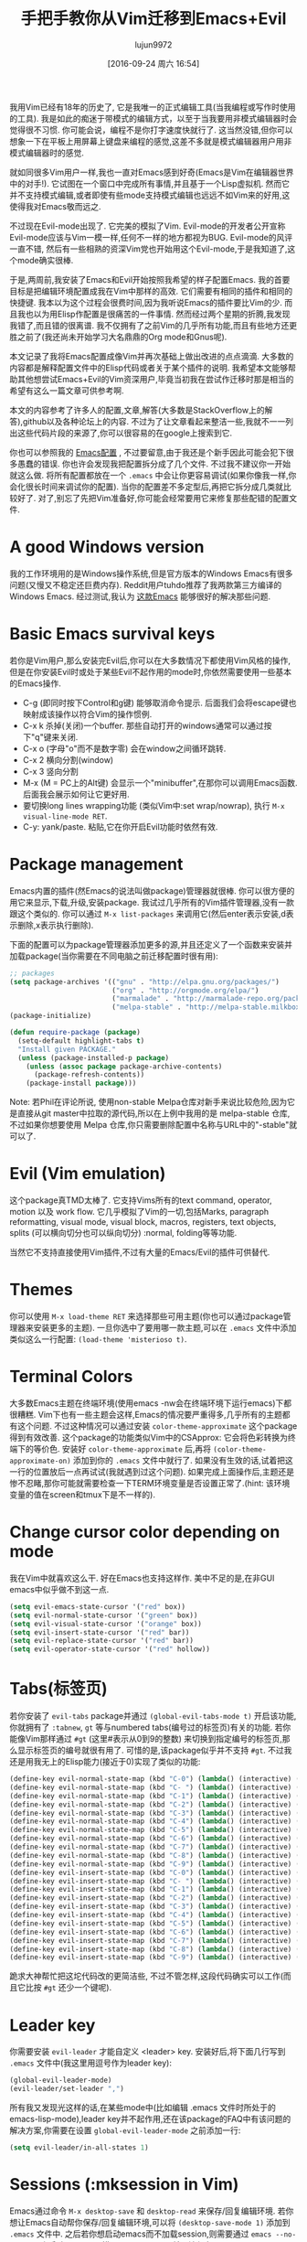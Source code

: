 #+TITLE: 手把手教你从Vim迁移到Emacs+Evil
#+URL: http://juanjoalvarez.net/es/detail/2014/sep/19/vim-emacsevil-chaotic-migration-guide/                
#+AUTHOR: lujun9972
#+CATEGORY: emacs-common
#+DATE: [2016-09-24 周六 16:54]
#+OPTIONS: ^:{}

我用Vim已经有18年的历史了, 它是我唯一的正式编辑工具(当我编程或写作时使用的工具). 我是如此的痴迷于带模式的编辑方式，以至于当我要用非模式编辑器时会觉得很不习惯. 
你可能会说，编程不是你打字速度快就行了. 这当然没错,但你可以想象一下在平板上用屏幕上键盘来编程的感觉,这差不多就是模式编辑器用户用非模式编辑器时的感觉.

就如同很多Vim用户一样,我也一直对Emacs感到好奇(Emacs是Vim在编辑器世界中的对手!). 它试图在一个窗口中完成所有事情,并且基于一个Lisp虚拟机.
然而它并不支持模式编辑,或者即使有些mode支持模式编辑也远远不如Vim来的好用,这使得我对Emacs敬而远之.

不过现在Evil-mode出现了. 它完美的模拟了Vim. Evil-mode的开发者公开宣称Evil-mode应该与Vim一模一样,任何不一样的地方都视为BUG.
Evil-mode的风评一直不错, 然后有一些相熟的资深Vim党也开始用这个Evil-mode,于是我知道了,这个mode确实很棒.

于是,两周前,我安装了Emacs和Evil开始按照我希望的样子配置Emacs. 我的首要目标是把编辑环境配置成我在Vim中那样的高效. 它们需要有相同的插件和相同的快捷键.
我本以为这个过程会很费时间,因为我听说Emacs的插件要比Vim的少. 而且我也以为用Elisp作配置是很痛苦的一件事情. 然而经过两个星期的折腾,我发现我错了,而且错的很离谱. 
我不仅拥有了之前Vim的几乎所有功能,而且有些地方还更胜之前了(我还尚未开始学习大名鼎鼎的Org mode和Gnus呢).

本文记录了我将Emacs配置成像Vim并再次基础上做出改进的点点滴滴. 大多数的内容都是解释配置文件中的Elisp代码或者关于某个插件的说明.
我希望本文能够帮助其他想尝试Emacs+Evil的Vim资深用户,毕竟当初我在尝试作迁移时那是相当的希望有这么一篇文章可供参考啊.

本文的内容参考了许多人的配置,文章,解答(大多数是StackOverflow上的解答),github以及各种论坛上的内容. 不过为了让文章看起来整洁一些,我就不一一列出这些代码片段的来源了,你可以很容易的在google上搜索到它.

你也可以参照我的 [[http://github.com/juanjux/emacs-dotfiles][Emacs配置]] , 不过要留意,由于我还是个新手因此可能会犯下很多愚蠢的错误.
你也许会发现我把配置拆分成了几个文件. 不过我不建议你一开始就这么做. 将所有配置都放在一个 =.emacs= 中会让你更容易调试(如果你像我一样,你会化很长时间来调试你的配置).
当你的配置差不多定型后,再把它拆分成几类就比较好了.
对了,别忘了先把Vim准备好,你可能会经常要用它来修复那些配错的配置文件.

* A good Windows version

我的工作环境用的是Windows操作系统,但是官方版本的Windows Emacs有很多问题(又慢又不稳定还巨费内存). Reddit用户tuhdo推荐了我两款第三方编译的Windows Emacs. 经过测试,我认为 [[http://emacsbinw64.sourceforge.net/][这款Emacs]] 能够很好的解决那些问题.

* Basic Emacs survival keys

若你是Vim用户,那么安装完Evil后,你可以在大多数情况下都使用Vim风格的操作,但是在你安装Evil时或处于某些Evil不起作用的mode时,你依然需要使用一些基本的Emacs操作. 

+ C-g (即同时按下Control和g键) 能够取消命令提示. 后面我们会将escape键也映射成该操作以符合Vim的操作惯例.
+ C-x k 杀掉(关闭)一个buffer. 那些自动打开的windows通常可以通过按下"q"键来关闭.
+ C-x o (字母"o"而不是数字零) 会在window之间循环跳转.
+ C-x 2 横向分割(window)
+ C-x 3 竖向分割
+ M-x (M = PC上的Alt键) 会显示一个"minibuffer",在那你可以调用Emacs函数. 后面我会展示如何让它更好用.
+ 要切换long lines wrapping功能 (类似Vim中:set wrap/nowrap), 执行 =M-x visual-line-mode RET=.
+ C-y: yank/paste. 粘贴,它在你开启Evil功能时依然有效.

* Package management

Emacs内置的插件(然Emacs的说法叫做package)管理器就很棒. 你可以很方便的用它来显示,下载,升级,安装package.
我试过几乎所有的Vim插件管理器,没有一款跟这个类似的. 你可以通过 =M-x list-packages= 来调用它(然后enter表示安装,d表示删除,x表示执行删除).

下面的配置可以为package管理器添加更多的源,并且还定义了一个函数来安装并加载package(当你需要在不同电脑之前迁移配置时很有用):

#+BEGIN_SRC emacs-lisp
  ;; packages
  (setq package-archives '(("gnu" . "http://elpa.gnu.org/packages/")
                           ("org" . "http://orgmode.org/elpa/")
                           ("marmalade" . "http://marmalade-repo.org/packages/")
                           ("melpa-stable" . "http://melpa-stable.milkbox.net/packages/")))
  (package-initialize)

  (defun require-package (package)
    (setq-default highlight-tabs t)
    "Install given PACKAGE."
    (unless (package-installed-p package)
      (unless (assoc package package-archive-contents)
        (package-refresh-contents))
      (package-install package)))
#+END_SRC

Note: 若Phil在评论所说, 使用non-stable Melpa仓库对新手来说比较危险,因为它是直接从git master中拉取的源代码,所以在上例中我用的是 melpa-stable 仓库,不过如果你想要使用 Melpa 仓库,你只需要删除配置中名称与URL中的"-stable"就可以了.

* Evil (Vim emulation)

这个package真TMD太棒了. 它支持Vims所有的text command, operator, motion 以及 work flow. 
它几乎模拟了Vim的一切,包括Marks, paragraph reformatting, visual mode, visual block, macros, registers, text objects, splits (可以横向切分也可以纵向切分) :normal, folding等等功能.

当然它不支持直接使用Vim插件,不过有大量的Emacs/Evil的插件可供替代.

* Themes

你可以使用 =M-x load-theme RET= 来选择那些可用主题(你也可以通过package管理器来安装更多的主题).
一旦你选中了要用哪一款主题,可以在 =.emacs= 文件中添加类似这么一行配置: ~(load-theme 'misterioso t)~.

* Terminal Colors

大多数Emacs主题在终端环境(使用emacs -nw会在终端环境下运行emacs)下都很糟糕. Vim下也有一些主题会这样,Emacs的情况要严重得多,几乎所有的主题都有这个问题.
不过这种情况可以通过安装 =color-theme-approximate= 这个package得到有效改善. 这个package的功能类似Vim中的CSApprox: 它会将色彩转换为终端下的等价色.
安装好 =color-theme-approximate= 后,再将 ~(color-theme-approximate-on)~ 添加到你的 =.emacs= 文件中就行了. 
如果没有生效的话,试着把这一行的位置放后一点再试试(我就遇到过这个问题). 
如果完成上面操作后,主题还是惨不忍睹,那你可能就需要检查一下TERM环境变量是否设置正常了.(hint: 该环境变量的值在screen和tmux下是不一样的).

* Change cursor color depending on mode

我在Vim中就喜欢这么干. 好在Emacs也支持这样作. 美中不足的是,在非GUI emacs中似乎做不到这一点.

#+BEGIN_SRC emacs-lisp
  (setq evil-emacs-state-cursor '("red" box))
  (setq evil-normal-state-cursor '("green" box))
  (setq evil-visual-state-cursor '("orange" box))
  (setq evil-insert-state-cursor '("red" bar))
  (setq evil-replace-state-cursor '("red" bar))
  (setq evil-operator-state-cursor '("red" hollow))
#+END_SRC

* Tabs(标签页)

若你安装了 =evil-tabs= package并通过 ~(global-evil-tabs-mode t)~ 开启该功能,你就拥有了 =:tabnew=, =gt= 等与numbered tabs(编号过的标签页)有关的功能.
若你能像Vim那样通过 =#gt= (这里#表示从0到9的整数) 来切换到指定编号的标签页,那么显示标签页的编号就很有用了. 可惜的是,该package似乎并不支持 =#gt=. 不过我还是用我无上的Elisp能力(接近于0)实现了类似的功能:

#+BEGIN_SRC emacs-lisp
  (define-key evil-normal-state-map (kbd "C-0") (lambda() (interactive) (elscreen-goto 0)))
  (define-key evil-normal-state-map (kbd "C- ") (lambda() (interactive) (elscreen-goto 0)))
  (define-key evil-normal-state-map (kbd "C-1") (lambda() (interactive) (elscreen-goto 1)))
  (define-key evil-normal-state-map (kbd "C-2") (lambda() (interactive) (elscreen-goto 2)))
  (define-key evil-normal-state-map (kbd "C-3") (lambda() (interactive) (elscreen-goto 3)))
  (define-key evil-normal-state-map (kbd "C-4") (lambda() (interactive) (elscreen-goto 4)))
  (define-key evil-normal-state-map (kbd "C-5") (lambda() (interactive) (elscreen-goto 5)))
  (define-key evil-normal-state-map (kbd "C-6") (lambda() (interactive) (elscreen-goto 6)))
  (define-key evil-normal-state-map (kbd "C-7") (lambda() (interactive) (elscreen-goto 7)))
  (define-key evil-normal-state-map (kbd "C-8") (lambda() (interactive) (elscreen-goto 8)))
  (define-key evil-normal-state-map (kbd "C-9") (lambda() (interactive) (elscreen-goto 9)))
  (define-key evil-insert-state-map (kbd "C-0") (lambda() (interactive) (elscreen-goto 0)))
  (define-key evil-insert-state-map (kbd "C- ") (lambda() (interactive) (elscreen-goto 0)))
  (define-key evil-insert-state-map (kbd "C-1") (lambda() (interactive) (elscreen-goto 1)))
  (define-key evil-insert-state-map (kbd "C-2") (lambda() (interactive) (elscreen-goto 2)))
  (define-key evil-insert-state-map (kbd "C-3") (lambda() (interactive) (elscreen-goto 3)))
  (define-key evil-insert-state-map (kbd "C-4") (lambda() (interactive) (elscreen-goto 4)))
  (define-key evil-insert-state-map (kbd "C-5") (lambda() (interactive) (elscreen-goto 5)))
  (define-key evil-insert-state-map (kbd "C-6") (lambda() (interactive) (elscreen-goto 6)))
  (define-key evil-insert-state-map (kbd "C-7") (lambda() (interactive) (elscreen-goto 7)))
  (define-key evil-insert-state-map (kbd "C-8") (lambda() (interactive) (elscreen-goto 8)))
  (define-key evil-insert-state-map (kbd "C-9") (lambda() (interactive) (elscreen-goto 9)))
#+END_SRC

跪求大神帮忙把这坨代码改的更简洁些, 不过不管怎样,这段代码确实可以工作(而且它比按 =#gt= 还少一个键呢).

* Leader key

你需要安装 =evil-leader= 才能自定义 <leader> key. 安装好后,将下面几行写到 =.emacs= 文件中(我这里用逗号作为leader key):

#+BEGIN_SRC emacs-lisp
  (global-evil-leader-mode)
  (evil-leader/set-leader ",")
#+END_SRC

所有我又发现光这样的话,在某些mode中(比如编辑 .emacs 文件时所处于的emacs-lisp-mode),leader key并不起作用,还在该package的FAQ中有该问题的解决方案,你需要在设置 =global-evil-leader-mode= 之前添加一行:

#+BEGIN_SRC emacs-lisp
  (setq evil-leader/in-all-states 1)
#+END_SRC

* Sessions (:mksession in Vim)

Emacs通过命令 =M-x desktop-save= 和 =desktop-read= 来保存/回复编辑环境. 若你想让Emacs自动帮你保存/回复编辑环境,可以将 ~(desktop-save-mode 1)~ 添加到 =.emacs= 文件中.
之后若你想启动emacs而不加载session,则需要通过 =emacs --no-desktop= 来启动emacs. 可惜Emacs sessions 并无法保存elscreens(evil-tabs用它来创建类似Vim那样的标签页)的信息.
若你希望能保存/恢复所有的session信息,包括标签页信息,那么拷贝下面这些函数到你的配置文件中然后为它们分配个快捷键吧:

#+BEGIN_SRC emacs-lisp
  ;; Save session including tabs
  ;; http://stackoverflow.com/questions/22445670/save-and-restore-elscreen-tabs-and-split-frames
  (defun session-save ()
      "Store the elscreen tab configuration."
      (interactive)
      (if (desktop-save emacs-configuration-directory)
          (with-temp-file elscreen-tab-configuration-store-filename
              (insert (prin1-to-string (elscreen-get-screen-to-name-alist))))))

  ;; Load session including tabs
  (defun session-load ()
      "Restore the elscreen tab configuration."
      (interactive)
      (if (desktop-read)
          (let ((screens (reverse
                          (read
                           (with-temp-buffer
                            (insert-file-contents elscreen-tab-configuration-store-filename)
                            (buffer-string))))))
              (while screens
                  (setq screen (car (car screens)))
                  (setq buffers (split-string (cdr (car screens)) ":"))
                  (if (eq screen 0)
                      (switch-to-buffer (car buffers))
                      (elscreen-find-and-goto-by-buffer (car buffers) t t))
                  (while (cdr buffers)
                      (switch-to-buffer-other-window (car (cdr buffers)))
                      (setq buffers (cdr buffers)))
                  (setq screens (cdr screens))))))
#+END_SRC

* Accents

Accents 只在text模式下有效,而在GUI模式下无效. 不过可以通过在 =.emacs= 中添加一行 ~(require 'iso-transl)~ 来解决这个问题.

* "After" macro definition

我从某人的配置中(忘了是谁了,抱歉)拷贝了一个名为"after"的宏,它可以指定加载某些插件后自动运行一段特定的代码. 其定义如下:

#+BEGIN_SRC emacs-lisp
  ;; "after" macro definition
  (if (fboundp 'with-eval-after-load)
      (defmacro after (feature &rest; body)
                               "After FEATURE is loaded, evaluate BODY."
                               (declare (indent defun))
                               `(with-eval-after-load ,feature ,@body))
        (defmacro after (feature &rest; body)
                                 "After FEATURE is loaded, evaluate BODY."
                                 (declare (indent defun))
                                 `(eval-after-load ,feature
                                    '(progn ,@body))))))
#+END_SRC

* Vim-like search highlighting

我比较喜欢Vim的高亮搜索方式,它会一致保持高亮直到你进行下一次搜索或明确清除已有高亮. 我本以为这种效果应该很容易获得,但是却发现实现起来颇费周章(对于我来说). 
最后我居然倒腾出了我的第一个Emacs扩展(也是我N久以前从大学毕业后的第一次Lisp编程...). [[https://github.com/juanjux/evil-search-highlight-persist][这个扩展]] 我也已经把它放到Melpa上去了,取名为 =evil-search-highlight-persist=. 
你可以通过下面语句启动该功能:

#+BEGIN_SRC emacs-lisp
  (require 'evil-search-highlight-persist)
  (global-evil-search-highlight-persist t)
#+END_SRC

然后我将快捷键 =leader-space= 设置为清除高亮显示:

#+BEGIN_SRC emacs-lisp
  (evil-leader/set-key "SPC" 'evil-search-highlight-persist-remove-all)
#+END_SRC

而且我还发现,在Emacs中还有一种很好的搜索方式,就是使用 =occur= 和 =helm-occur=. 它们会将搜索列表显示在一个列表中(这个列表显示在另一个独立window中),这样你就可以很容易的跳转到任意一个匹配行.

* Helm: Unite/CtrlP style fuzzy file/buffer/anything searcher on steroids

Helm就是Vim中的Unite/CtrlP. 而且它用起来很不错. 你也可以用Helm来管理 command buffer,方法是将 ~(helm-mode 1)~ 放到 =.emacs= 文件中. 
我也为它在normal mode下分配了一个快捷键: =SPACE SPACE=, 这与我在Vim上一致. 方法是执行语句 ~(define-key evil-normal-state-map " " 'helm-mini)~.

而且Helm的可配置项极好,你可以为它任意增加/排除模块, 例如我是这么配置helm的:

#+BEGIN_SRC emacs-lisp
  ;; helm settings (TAB in helm window for actions over selected items,
  ;; C-SPC to select items)
  (require 'helm-config)
  (require 'helm-misc)
  (require 'helm-projectile)
  (require 'helm-locate)
  (setq helm-quick-update t)
  (setq helm-bookmark-show-location t)
  (setq helm-buffers-fuzzy-matching t)

  (after 'projectile
         (package 'helm-projectile))
  (global-set-key (kbd "M-x") 'helm-M-x)

  (defun helm-my-buffers ()
    (interactive)
    (let ((helm-ff-transformer-show-only-basename nil))
      (helm-other-buffer '(helm-c-source-buffers-list
                           helm-c-source-elscreen
                           helm-c-source-projectile-files-list
                           helm-c-source-ctags
                           helm-c-source-recentf
                           helm-c-source-locate)
                         "*helm-my-buffers*")))
#+END_SRC

这里, 我定义了一个名为"helm-my-buffers"的函数,当该函数被调用时(当然要预先分配好快捷键),它会在一个buffer中显示Helm列表供你搜索(支持模糊搜索,能随着你的输入实时搜索,但是结果是无序的),可供搜索的内容包括最近打开的文件,项目中的文件,tags,标签页以及linux命令locate(该命令能快速从一个包含文件系统中所有文件的数据库中搜索出文件路径)的输出结果. 超牛逼有没有?

不过这对Helm来说也不过是牛刀小试. 你还可以用它来搜索当前buffer中的符号,包括函数,类,全局变量,等等(helm-imenu), 可以搜索浏览器书签(包括Chrome/Firefox的书签), 搜索HTML颜色(会显示颜色,名称以及16进制代码),apt包等等很多东西.

仔细看上面 =helm-my-buffers= 函数的源中,我用到了一个叫做 =helm-c-source-projectile-files-list= 的东东. 它会用到另一个名为 =Projectile= 的第三方package.
该package会在当前目录及其父目录中搜罗git/hg/svn 文件并抽取出当前项目的文件. Projectile与Helm配合使得要打开当前项目的任意文件变得超级简单(前提是你的项目被纳入版本控制系统中了).
这样你根本无需浏览文件系统,甚至对那些你从未打开过的文件(这些文件也就不会在Emacs的最近文件清单中出现了)也是这样.

Helm还能与另外一个Emacs内建的功能相互搭配,那就是helm-imenu. iMenu是一个挺讨巧的minor mode. 它会抽取出buffer中的各要素的位置.
对于编程代码来说,这意味着类,方法以及其他符号. 使用 =helm-imenu= 而不是 =imenu= 会使得跳转到buffer中个要素的位置变得很容易,你只需要输入几个字母就搞定了. 

Helm还能替代默认的"M-x"菜单界面. 你需要使用 =M-x= 来调用Emacs命令,有点类似于Vim中的":"(仅仅是有点类似,其实跟Vim/Evil中的ex mode完全不同). 
Emacs的一大优点就是它有很多的命令和mode可供使用, 而通过Helm M-x 你无需将它们都学一遍. 
举个例子,假设我忘记了如何如何让Emacs显示出空格字符,我只需要按下 =M-x= 然后输入 =whitesp=, 就会发现Helm显示的第一个结果是 =whitespace-mode=, 它真是我要找的东西(而且我还发现了一个叫 =whitespace-cleanup= 的命令,可以用来删除所有语句末尾的空白字符)
想要看看有哪些与拼写有关的命令吗? 执行 =M-x spell=. 想要用flycheck列出代码中的错误? 执行 =M-x fly errors=. 想知道怎么对选中的行进行排序? 执行 =M-x sort=. 
这个功能真的是太方便了,作为一个Emacs新手,我通过 =Helm-M-x= 就学到了很多东西了,而无需通过Google搜索. 
你可以用下面命令将 =Helm-M-x= 分配给快捷键 =M-x=:

#+BEGIN_SRC emacs-lisp
  (global-set-key (kbd "M-x") 'helm-M-x)
#+END_SRC

还有另一个package可以帮助你学习mode:"Discover My Major" (在Melpa中它叫做discover-my-major).
调用该命令(命令名与包名一致)就会列出当前major mode中所有能用的函数. 用来探索每个mode的能力相当有用.

* Vim's Marks => Evil's Marks + Emacs' Bookmarks

Evil有和Vim中一样的marks操作: 用 =m= 跳转到某个mark,用 =m-字母= 来设置某个mark, =m-大写字母= 来设置跨越buffer的mark. 
其实Emacs本身也有类似mark的东西叫做"书签", 它跟跨越文件的 mark 很接近,但是你可以用名字而不是单个字母来区分各个mark,而且将下面这一点elisp代码放入配置文件后,你可以在不同session之间共享书签了.
我使用 =helm-bookmarks= 来浏览和设置书签, 并将其快捷键设置为 =SPC-b=. 要删除书签,则需要在helm字窗口中按下 =TAB= 键,就能看到一个动作列表,选择"Delete Bookmark(s)"就行了.

#+BEGIN_SRC emacs-lisp
  ;; save bookmarks
  (setq bookmark-default-file "~/.emacs.d/bookmarks"
        bookmark-save-flag 1) ;; save after every change
#+END_SRC

* Folding... and narrowing!

Evil中的折叠与Vim中的一样(而且如果你使用 =Helm-M-x= 的话,万一你忘了Vim的折叠是怎么操作的,你还可以用 =M-x RET fold= 来搜索折叠命令).
Emacs还支持一种名为"narrowing"的功能. Narrowing会隐藏文件中的其他内容只显示指定被narrow的函数/范围.
这在你想对buffer中的部分内容进行全局替换或运行一段宏是特别有用. 我本身用到这个功能的时候不多,因此我并未给它分配快捷键,而是直接使用命令 =narrow-to-region= 及 =narrow-to-defun=.
当你对这段被narrow的范围修改完之后,你可以用 =widen= 命令来将剩余部分的内容又显示出来.

* Project Management

我之前提到过 =Projectile=,它与 =Helm= 搭配可以使得搜索项目文件变得很简单, 不过它还有其他功能. 
一个常用功能就是 =project-explorer=, 它与Vim的"project" script颇类似: 当你开启这个功能,就会出现一个侧栏显示项目文件.
其实借助 Helm + Helm-Projectile + 文件管理器,几乎无需用到项目的树状文件展示功能,但是有时候,有这个功能也不错.
你可以通过命令 =project-explorer-open= 开启树状文件显示(我并没有为此分配快捷键). 不过要注意,若你使用Evil的话,只有在insert mode才能用 =TAB= 来缩/展目录子树.

#+BEGIN_SRC emacs-lisp
  (package 'project-explorer)
  (after 'project-explorer
         (setq pe/cache-directory "~/.emacs.d/cache/project_explorer")
         (setq pe/omit-regex (concat pe/omit-regex "\\|single_emails")))
#+END_SRC

* Ctags => Etags

Emacs使用一种叫做"etag"的tags文件格式,而不是默认的ctags. 
要生成etags文件也很简单,只需要给Exuberant-Ctags添加 =-e= 选项就行了. 而且Emacs发行版中通常就包含了一个etags执行文件.(不过我还是使用ctags来生成,因此ctags还支持[[http://dlang.org][D language]], 而etags不支持)
生成tags文件后,Emacs会在你第一次使用tag相关命令时(比如find-tag或evil-jump-to-tag)询问你tags文件的地址. 随后Emacs会记住这个tags文件的地址(至少在当前sesson中有效,我还在寻找在不同sessions之间记住tags文件路径的方法).

我定义了一个 =create-tags= 函数用来重新生成tags文件(它会要你输入一个目录,然后扫描该目录下的所有文件并在该目录下生成tags文件):

#+BEGIN_SRC emacs-lisp
  ;; etags
  (cond ((eq system-type 'windows-nt)
         (setq path-to-ctags "C:/installs/gnuglobal/bin/ctags.exe")))
  (cond ((eq system-type 'gnu/linux)
         (setq path-to-ctags "/usr/local/bin/ctags")))

  (defun create-tags (dir-name)
    "Create tags file."
    (interactive "DDirectory: ")
    ;; (message
    ;;  (format "%s -f %s/tags -eR %s"
    path-to-ctags (directory-file-name dir-name) (directory-file-name
                                                  dir-name)))
  (shell-command
   (format "%s -f %s/tags -eR %s" path-to-ctags
           (directory-file-name dir-name) (directory-file-name dir-name)))
  )
#+END_SRC

借助第三方package,Emacs也能支持ctags和GNU global,但是我觉得etags已经足够使用了.

* Spell checking

只需要安装了ispell就行了, 然后执行 =:ispell-buffer= 就会开始对当前buffer进行拼写检查了. 执行 =:ispell-change-dictionary= 可以更改拼写检查所使用的字典(要检查其他语言的话).
若你想要实时检查并将错误拼写的单词用下划线画出来,可以使用 =:flyspell-mode=. 想查看错误拼写单词的修正推荐,可以将光标放在错误拼写单词上,然后按下 =M-$= (大多数PC上其实就是Alt-$)

* Relative line numbers

安装好package "relative-line-numbers",然后在配置文件中加上下面配置就能够全局启动该功能了.

#+BEGIN_SRC emacs-lisp
  (add-hook 'prog-mode-hook 'relative-line-numbers-mode t)
  (add-hook 'prog-mode-hook 'line-number-mode t)
  (add-hook 'prog-mode-hook 'column-number-mode t)
#+END_SRC

* TODO Easymotion => Evil Ace Jump

默认情况下,Evil已经集成了Vim中Easymotion的功能,它使用一个名为 =Ace Jump= 的package来实现该功能.
它其实并没有Easymotion那么强大(只有向前跳转/先后跳转/跳转到单词结尾处这几个功能,其他功能没有), and I prefer how
Easymotion shows directly two chars when a jump is going to require them (instead of showing one and after
pressing it, the other which is what Ace-Jump does) but the important modes (bidirectional jump to word and to
char) that were the ones I was mostly using are provided.

Unlike Easymotion, jump to word asks for a letter, but that can be easily disabled with: (setq
ace-jump-word-mode-use-query-char nil). The author makes the case that without asking for a char you're
probably entering more key presses most of the time. This is probably true, but when I want to jump to a
random word inside the buffer my brain-eye connection has already identified the word but I've to stop and
look/think for the first char, so in the end for me is actually faster to get jump shortcuts to all the words
without having to provide the leading character.

I mapped the word/line/char to e/l/x with:

#+BEGIN_SRC emacs-lisp
  (evil-leader/set-key "e" 'evil-ace-jump-word-mode) ; ,e for Ace Jump (word)
  (evil-leader/set-key "l" 'evil-ace-jump-line-mode) ; ,l for Ace Jump (line)
  (evil-leader/set-key "x" 'evil-ace-jump-char-mode) ; ,x for Ace Jump (char)
#+END_SRC

* Smooth scrolling

大多数Vim用户都会觉得Emacs的滚动方式很糟糕. 要想让Emacs向Vim那样滚动,需要安装package =smooth-scrolling= 然后添加以下代码到配置中:

#+BEGIN_SRC emacs-lisp
  (setq scroll-margin 5
        scroll-conservatively 9999
        scroll-step 1)
#+END_SRC

这个解决方案并不完美,有时你接近文件的首末时,它还是会继续滚动.

* Powerline

很简单,只需要安装 =powerline-evil= package,然后添加配置:

#+BEGIN_SRC emacs-lisp
  (require 'powerline)
  (powerline-evil-vim-color-theme)
  (display-time-mode t)
#+END_SRC

* Syntactic checking on the fly with Flycheck

作为程序原来说,Syntastic是必不可少的Vim插件之一,它会在每次保存文件时检查语法检查工具作各种检查.
Emacs也有类似的package,叫做 "Flycheck". 它甚至比Syntastic还好用,因为它是在你编辑的同时并发的进行检查,这样你根本无需像Vim一样等待它完成检查才能继续编辑.
还有一个名为 =flycheck-pos-tip= 的package,它会将错误以tooltip的形式显示出来(当然前提是你运行的是GUI Emacs).
我的相关配置如下:

#+BEGIN_SRC emacs-lisp
  ;; flycheck
  (package 'flycheck)
  (add-hook 'after-init-hook #'global-flycheck-mode)

  (after 'flycheck
         (setq flycheck-check-syntax-automatically '(save mode-enabled))
         (setq flycheck-checkers (delq 'emacs-lisp-checkdoc flycheck-checkers))
         (setq flycheck-checkers (delq 'html-tidy flycheck-checkers))
         (setq flycheck-standard-error-navigation nil))

  (global-flycheck-mode t)

  ;; flycheck errors on a tooltip (doesnt work on console)
  (when (display-graphic-p (selected-frame))
    (eval-after-load 'flycheck
      '(custom-set-variables
        '(flycheck-display-errors-function #'flycheck-pos-tip-error-messages))))
#+END_SRC

* j/k for browsing wrapped lines

Evil也跟Vim一样,在用j/k浏览很长的行时,会跳过整个"实际"的句子,而不是显示出来的行. 解决方法也很简单:

#+BEGIN_SRC emacs-lisp
  (define-key evil-normal-state-map (kbd "j") 'evil-next-visual-line)
  (define-key evil-normal-state-map (kbd "k") 'evil-previous-visual-line)
#+END_SRC

* escape... escapes things

Emacs里有一件事情很麻烦,当你在 M-x buffer (你调用Emacs函数的地方)中时,你需要按下 =C-g= 才能退出. 如果你像Vim那样想按 =escape= 退出的话,默认情况下你需要按很多次才行(印象里是3次,但记不太清了).
我从 [[https://github.com/davvil/.emacs.d/blob/master/init.el][davvil init.el on Github]] 找到了解决方案:

#+BEGIN_SRC emacs-lisp
  ;; esc quits
  (defun minibuffer-keyboard-quit ()
    "Abort recursive edit.
  In Delete Selection mode, if the mark is active, just deactivate it;
  then it takes a second \\[keyboard-quit] to abort the minibuffer."
    (interactive)
    (if (and delete-selection-mode transient-mark-mode mark-active)
        (setq deactivate-mark  t)
      (when (get-buffer "*Completions*") (delete-windows-on "*Completions*"))
      (abort-recursive-edit)))
  (define-key evil-normal-state-map [escape] 'keyboard-quit)
  (define-key evil-visual-state-map [escape] 'keyboard-quit)
  (define-key minibuffer-local-map [escape] 'minibuffer-keyboard-quit)
  (define-key minibuffer-local-ns-map [escape] 'minibuffer-keyboard-quit)
  (define-key minibuffer-local-completion-map [escape] 'minibuffer-keyboard-quit)
  (define-key minibuffer-local-must-match-map [escape] 'minibuffer-keyboard-quit)
  (define-key minibuffer-local-isearch-map [escape] 'minibuffer-keyboard-quit)
  (global-set-key [escape] 'evil-exit-emacs-state)
#+END_SRC

* Start maximized, please

还有一件很麻烦的事情就是Emacs(GUI)默认启动时并不会最大化,解决方法也很容易:

#+BEGIN_SRC emacs-lisp
  (custom-set-variables
   '(initial-frame-alist (quote ((fullscreen . maximized))))) ;; start maximized
#+END_SRC

* c-k/c-j for page down/up

让我颇感意外的是,Evil不能像Vim那样用 =Control-u/Control-d= 来上下翻页. 估计是因为 =C-u= 对于Emacs来说太重要了吧(貌似该快捷键用来给其他命令提供数字参数用的).
我在 =.vimrc= 中其实把这两个快捷键映射成了 =c-j/c-k= (我觉得这样就跟Vim的 j/k 移动键一致了). 因此我在Emacs中是怎么配置的:

#+BEGIN_SRC emacs-lisp
  (define-key evil-normal-state-map (kbd "C-k") (lambda ()
                                                  (interactive)
                                                  (evil-scroll-up nil)))
  (define-key evil-normal-state-map (kbd "C-j") (lambda ()
                                                  (interactive)
                                                  (evil-scroll-down nil)))
#+END_SRC

* Coding Style and spaces instead of tabs

Emacs默认情况下居然用tab键来缩进. 可以通过 ~(setq-default tab-width 4 indent-tabs-mode nil)~ 改成用空格来缩进并且设置每个tab表示4个空格. 
另外,对于类C语言,我比较推崇"bsd"风格(除了tab要缩进4位而不是8位),因此我还需要设置这么一行: ~(setq-default c-basic-offset 4 c-default-style "bsd")~.

还有一个很不错的package名叫 "dtrt-indent", 它会自动探测你当前编辑文件的缩进设置,然后以此修改Emacs的设置. 这在你编辑他人的文件时特别有用.

#+BEGIN_SRC emacs-lisp
  (package 'dtrt-indent)
  (dtrt-indent-mode 1)
#+END_SRC

* Auto-indent with the Return key

默认情况下,Emacs需要你手工按TAB键才会缩进新行. 这个不行. 要让它像Vim一样自动缩进每个新行也很容易:

#+BEGIN_SRC emacs-lisp
  (define-key global-map (kbd "RET") 'newline-and-indent)
#+END_SRC

* Show matching paren

若你希望自动显示匹配的括号,只需执行: ~(show-paren-mode t)~. 你也可以安装Autopairs这个package来为你自动添加匹配的括号.
我对此功能感觉很矛盾. 有时候觉得它很方便(尤其在写Lisp时),有时又觉得很麻烦(当你想要把某部分括起来时,一输入开括号就会自动插入一个无用的闭括号). 在这种情况下我本应该用 "Surround" 功能来实现的,但大多数情况下我都忘了这个功能.
要启用autopair功能,安装好package后在你的配置文件中加上:

#+BEGIN_SRC emacs-lisp
  (require 'autopair)
  (autopair-global-mode)
#+END_SRC

* Fill column, auto line breaking and column limit mark

要为特定mode设置可视化地标记出所配置的fill-column(类似Vim中的colorcolumn选项),可以通过安装 =fill-column-indicator= package来实现.
安装该package后,你就可以在想要的mode下通过启用 =fci-mode= 来显示fill-column了.

假设要配置成编辑text和markdown文件时,超过82个字符的行会自动换行,那么可以这样:

#+BEGIN_SRC emacs-lisp
  (add-hook 'text-mode-hook (lambda ()
                              (turn-on-auto-fill)
                              (fci-mode)
                              (set-fill-column 82)))
  (add-hook 'markdown-mode-hook (lambda ()
                                  (turn-on-auto-fill)
                                  (fci-mode)
                                  (set-fill-column 82)))
#+END_SRC

为Python和C mode设置成94个字符长度才换行:

#+BEGIN_SRC emacs-lisp
  (add-hook 'python-mode-hook (lambda ()
                                (fci-mode)
                                (set-fill-column 94)))
  (add-hook 'c-mode-hook (lambda ()
                           (fci-mode)
                           (set-fill-column 94)))

  (add-hook 'd-mode-hook (lambda ()
                           (fci-mode)
                           (set-fill-column 94)))
#+END_SRC

* Silver Searcher (ag)

它的功能与Ack类似,但是比它快多了. "ag" package允许你不同离开Emacs就能用ag来进行搜索,并且会把搜索的结果显示在一个quickfix风格的window中,在那,你可以点击搜索结果就会跳转到指定文件的指定位置了.
使用方法为: =M-x ag RET [search] RET [directory] RET=.

* Spanish keyboard remaps

我用的是西班牙语系的键盘. 使得,我知道,Vim要用英语系的键盘比较好,但是我从8岁开始使用西班牙键盘的键位,到现在已经36岁了,要换过去已经很难了.
不过我做了一些映射,使得我的Vim体验要好很多. 我设置在normal mode下 - (减号) 的作用跟 / 一样(搜索), 同样的,我设置insert mode下 escape 键的作用跟normal mode下的 : 一样. 
弱国你想要在Emacs中重新映射按键,你首先需要知道快捷键所指向的函数名称是什么才行. 好在获取映射的函数名称挺简单的,只需使用 =C-h k= (按下Control-h, 释放, 再按下k) 就可以获得你接下来按键所对应的函数名称.
因此映射/ 和 : 蛮容易的:

#+BEGIN_SRC emacs-lisp
  (define-key evil-normal-state-map "-" 'evil-search-forward)
  (define-key evil-normal-state-map " " 'evil-ex)
  (define-key evil-insert-state-map " " 'evil-normal-state)
#+END_SRC

* Don't create backup files

我有用版本控制,而且我经常会保存文件,因此我并不需要自动备份文件. 我在Vim中就禁用了此功能,我在Emacs也是如此:

#+BEGIN_SRC emacs-lisp
  (setq make-backup-files nil)
#+END_SRC

* Don't move back the cursor one position when exiting insert mode

我不喜欢这样,因此我在 =.vimrc= 中添加了以下配置禁用了该功能.

#+BEGIN_EXAMPLE
  autocmd InsertEnter * let CursorColumnI = col('.')
  autocmd CursorMovedI * let CursorColumnI = col('.')
  autocmd InsertLeave * if col('.') != CursorColumnI | call cursor(0, col('.')+1) | endif
#+END_EXAMPLE

在Evil上你只需要设置一个选项就行:

#+BEGIN_SRC emacs-lisp
  (setq evil-move-cursor-back nil)
#+END_SRC

* Remember the cursor position of files when reopening them

超级简单:

#+BEGIN_SRC emacs-lisp
  (setq save-place-file "~/.emacs.d/saveplace")
  (setq-default save-place t)
  (require 'saveplace)
#+END_SRC

* Disable scroll bars

Emacs默认在每个Window上都有个滚动条,我觉得这太丑了. 我觉得既然在Powerline上已经有标示出当前位置的百分比就没有必要再放滚动条了: ~(scroll-bar-mode -1)~.

* "Graphical" GDB

Emacs GDB mode (启用方式为 =M-x gdb RET binary_path=) 非常酷炫. 它能像IDE调试器一样打开多个window. 只不过默认情况下它不会启用这个风格,你可以使用 ~(setq gdb-many-windows t)~ 来启用它.

你在GDB mode装载可执行文件后,你可以切换到它的源代码窗口(i用 =C-x o= 来在不同窗口之间切换,也可以直接用鼠标点击. gdb mode不支持Vim风格的 =C-w= 快捷键).
加载了你想设置断点的源码文件后,通过 =M-x gud-break= 来设置断点. 然后就可以在gdb window中用"run" (r) 指令运行该程序了.
一旦程序到达断点处时,可以用 next(n)或step(s)指令来让程序一步步的往下执行.
局部变量和寄存器会在一个window中显示,断点和栈帧会在另一个window中显示.

* Color Identifiers Mode and Color Delimiters

插件 colors-identifiers-mode 会用不同颜色来为每个变量标色. 我对它也很矛盾,一方面我觉得它让代码看起来乱糟糟的像水果沙拉一样,另一方面它也确实可以让我很容易的看出哪些地方用到了某个变量.
目前我还是启用了该功能,相关配置如下:

#+BEGIN_SRC emacs-lisp
  (package 'color-identifiers-mode)
  (global-color-identifiers-mode)
#+END_SRC

另一个类似的package是 =Rainbow Delimiters=, 它会将嵌套的括号设置为不同的颜色,这样你不用移动光标就可以很容易分辨出哪些括号是一对的.
让涉及到很多嵌套括号时,特别有用.
having to move the cursor over them.

#+BEGIN_SRC emacs-lisp
  (package 'rainbow-delimiters)
  (add-hook 'prog-mode-hook 'rainbow-delimiters-mode)
#+END_SRC

* Diminish to clean clutter from the modeline

=Diminish= 能从minor mode(或powerline)中删除minor mode的指示符. 我是这么配置的:

#+BEGIN_SRC emacs-lisp
  (require 'diminish)
  (diminish 'visual-line-mode)
  (after 'autopair (diminish 'autopair-mode))
  (after 'undo-tree (diminish 'undo-tree-mode))
  (after 'auto-complete (diminish 'auto-complete-mode))
  (after 'projectile (diminish 'projectile-mode))
  (after 'yasnippet (diminish 'yas-minor-mode))
  (after 'guide-key (diminish 'guide-key-mode))
  (after 'eldoc (diminish 'eldoc-mode))
  (after 'smartparens (diminish 'smartparens-mode))
  (after 'company (diminish 'company-mode))
  (after 'elisp-slime-nav (diminish 'elisp-slime-nav-mode))
  (after 'git-gutter+ (diminish 'git-gutter+-mode))
  (after 'magit (diminish 'magit-auto-revert-mode))
  (after 'hs-minor-mode (diminish 'hs-minor-mode))
  (after 'color-identifiers-mode (diminish 'color-identifiers-mode))
#+END_SRC

* Select last yanked text

我在 =.vimrc= 中配置了一个快捷方式来选择最后粘贴的文本,这个功能蛮有用的:

#+BEGIN_EXAMPLE
  nnoremap </leader><leader>V `[v`]
#+END_EXAMPLE

多谢delexi的浏览,我现在知道了Emacs中也有类似功能的函数叫做exchange-point-and-markwhich,默认快捷键为 =C-x C-x=. 不过我将之重新映射为 =leader-V=:

#+BEGIN_SRC emacs-lisp
  (evil-leader/set-key "V" 'exchange-point-and-mark)
#+END_SRC

* Other Emacs alternatives for popular Vim plugins

+ Powerline => Powerline-Evil
+ Emmet => emmet-mode. 我映射 "m" 为 "emmet-expand-line",因为它默认的快捷键 "C-j" 已经被Evil占用了.
+ Surround => evil-surround (操作都是一样的)
+ Tabular.vim => M-x align-regexp RET regexp RET (选择是可视化的)
+ Rename => M-x dired-jump, 按下R可以重命名文件,按下RET可以打开该文件.
+ jDaddy => 我只用它来美化json对象, 可以用 [[http://irreal.org/blog/?p=354#comment-79015][James P定义的这个函数来替代.]].
+ Autocomplete 和 company 跟Vim上的 YouCompleteMe 类似: 它们在你编程时能提供补全功能. 我不是很清楚这两个package有啥区别,貌似Company要新一点,但是只有Autocomplete能补全D语言(ac-dcd),因此我自己用的是Autocomplete.
+ Vimdiff => M-x ediff-files 或 M-x ediff-buffers. 两者很接近. 按下 ? 能查看帮助. 若你同时还使用 Helm (无需其他插件),那么在选择要比较的文件时,你可以按下TAB键帮你补全,这比你手工浏览文件要快得多.
+ netrw/nerdtree => M-x dired (Emacs内建) or M-x dired+ (需安装).

* Other random thoughts about Emacs, Evil and Vim

+ 你无需通过寄存器"+或"*就能与系统粘贴板通讯. 粘贴板中的内容不仅保存在这两个寄存器中,同时也保存在默认的寄存器中. 这样当你从其他桌面上拷贝了一段内容后,可以直接粘贴到Emacs中,而无需指定寄存器. 太棒了.
+ Evil 没有 =:pu= / =:put= (粘贴到下一行).
+ Evil的有些窗口(比如 =:registers=) 使用Emacs风格的 =q= 退出,而不是Vim风格的 =esc=.
+ 工具栏对我们这种初学者来说挺有用的.你可以通过 =F10= 触发工具栏而无需用到鼠标.
+ 并行化很不错. 我很欣赏在作语法检查的同时而不会停止响应这一点. 然而...
+ Emacs上并不是所有的地方平行处理的都很完善. 比如,package管理器在加载某个package信息时(这个过程总要花点时间),所有的界面都挂起了. 不过好在在Emacs上,你几乎总是可以通过 =Control-G= 取消一个长时间的运行过程.
